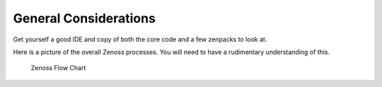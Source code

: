 General Considerations
=========================

Get yourself a good IDE and copy of both the core code and
a few zenpacks to look at. 

Here is a picture of the overall Zenoss processes.
You will need to have a rudimentary understanding of this.

.. figure:: _static/zenoss-flow-diagram.png

   Zenoss Flow Chart
